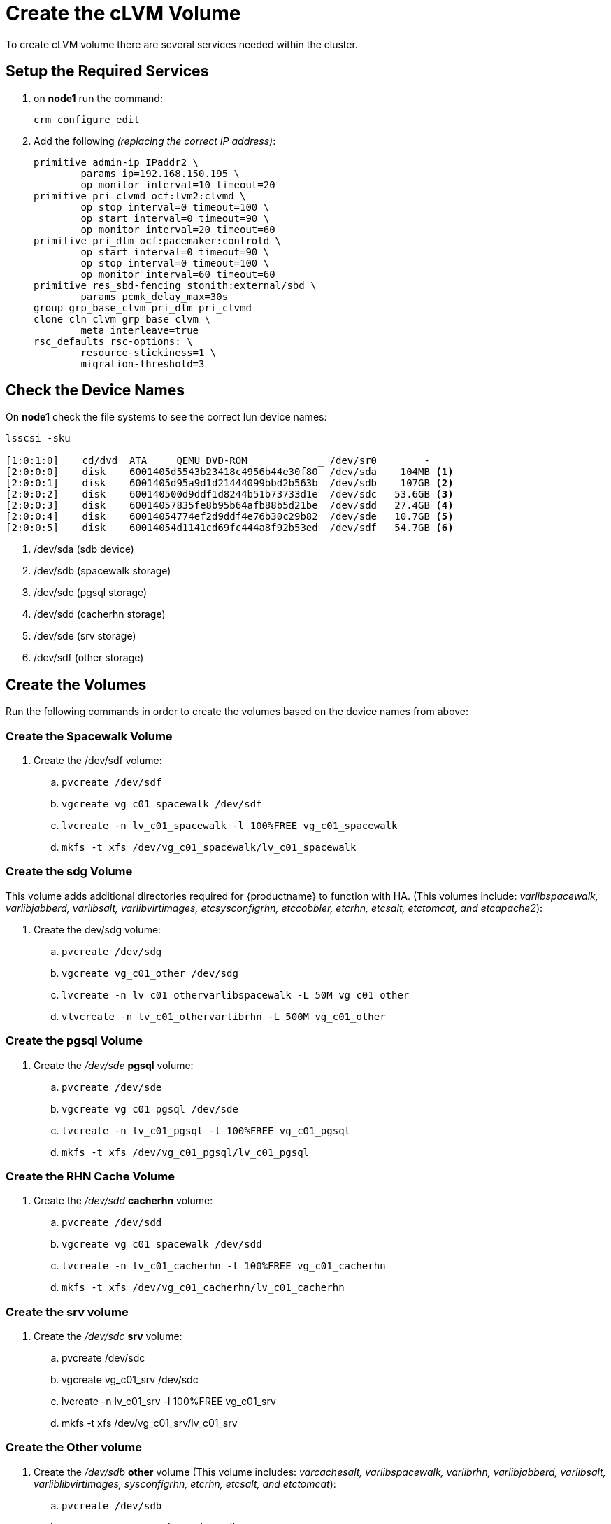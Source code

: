 = Create the cLVM Volume

To create cLVM volume there are several services needed within the cluster.

== Setup the Required Services

. on *node1* run the command:
+
----
crm configure edit
----

. Add the following __(replacing the correct IP address)__:
+
----
primitive admin-ip IPaddr2 \
        params ip=192.168.150.195 \
        op monitor interval=10 timeout=20
primitive pri_clvmd ocf:lvm2:clvmd \
        op stop interval=0 timeout=100 \
        op start interval=0 timeout=90 \
        op monitor interval=20 timeout=60
primitive pri_dlm ocf:pacemaker:controld \
        op start interval=0 timeout=90 \
        op stop interval=0 timeout=100 \
        op monitor interval=60 timeout=60
primitive res_sbd-fencing stonith:external/sbd \
        params pcmk_delay_max=30s
group grp_base_clvm pri_dlm pri_clvmd
clone cln_clvm grp_base_clvm \
        meta interleave=true
rsc_defaults rsc-options: \
        resource-stickiness=1 \
        migration-threshold=3
----

== Check the Device Names

On *node1* check the file systems to see the correct lun device names:

[.small]
....
lsscsi -sku

[1:0:1:0]    cd/dvd  ATA     QEMU DVD-ROM            _ /dev/sr0        -
[2:0:0:0]    disk    6001405d5543b23418c4956b44e30f80  /dev/sda    104MB <1>
[2:0:0:1]    disk    6001405d95a9d1d21444099bbd2b563b  /dev/sdb    107GB <2>
[2:0:0:2]    disk    600140500d9ddf1d8244b51b73733d1e  /dev/sdc   53.6GB <3>
[2:0:0:3]    disk    60014057835fe8b95b64afb88b5d21be  /dev/sdd   27.4GB <4>
[2:0:0:4]    disk    60014054774ef2d9ddf4e76b30c29b82  /dev/sde   10.7GB <5>
[2:0:0:5]    disk    60014054d1141cd69fc444a8f92b53ed  /dev/sdf   54.7GB <6>
....

<1> /dev/sda (sdb device)
<2> /dev/sdb (spacewalk storage)
<3> /dev/sdc (pgsql storage)
<4> /dev/sdd (cacherhn storage)
<5> /dev/sde (srv storage)
<6> /dev/sdf (other storage)




== Create the Volumes

Run the following commands in order to create the volumes based on the device names from above:

=== Create the Spacewalk Volume

. Create the /dev/sdf volume:
.. `pvcreate /dev/sdf`

.. `vgcreate vg_c01_spacewalk /dev/sdf`

.. `lvcreate -n lv_c01_spacewalk -l 100%FREE vg_c01_spacewalk`

.. `mkfs -t xfs /dev/vg_c01_spacewalk/lv_c01_spacewalk`

=== Create the sdg Volume

This volume adds additional directories required for {productname} to function with HA. (This volumes include: __varlibspacewalk, varlibjabberd, varlibsalt, varlibvirtimages, etcsysconfigrhn, etccobbler, etcrhn, etcsalt, etctomcat, and etcapache2__):

. Create the dev/sdg volume:

.. `pvcreate /dev/sdg`

.. `vgcreate vg_c01_other /dev/sdg`

.. `lvcreate -n lv_c01_othervarlibspacewalk -L 50M vg_c01_other`

.. `vlvcreate -n lv_c01_othervarlibrhn -L 500M vg_c01_other`




=== Create the pgsql Volume

. Create the _/dev/sde_ *pgsql* volume:

.. `pvcreate /dev/sde`

.. `vgcreate vg_c01_pgsql /dev/sde`

.. `lvcreate -n lv_c01_pgsql -l 100%FREE vg_c01_pgsql`
 
.. `mkfs -t xfs /dev/vg_c01_pgsql/lv_c01_pgsql`

=== Create the RHN Cache Volume

. Create the _/dev/sdd_ *cacherhn* volume:

.. `pvcreate /dev/sdd`

.. `vgcreate vg_c01_spacewalk /dev/sdd`

.. `lvcreate -n lv_c01_cacherhn -l 100%FREE vg_c01_cacherhn`

.. `mkfs -t xfs /dev/vg_c01_cacherhn/lv_c01_cacherhn`

=== Create the srv volume

. Create the _/dev/sdc_ *srv* volume:

.. pvcreate /dev/sdc

.. vgcreate vg_c01_srv /dev/sdc

.. lvcreate -n lv_c01_srv -l 100%FREE vg_c01_srv

.. mkfs -t xfs /dev/vg_c01_srv/lv_c01_srv

=== Create the Other volume

. Create the _/dev/sdb_ *other* volume (This volume includes: __varcachesalt, varlibspacewalk, varlibrhn, varlibjabberd, varlibsalt, varliblibvirtimages, sysconfigrhn, etcrhn, etcsalt, and etctomcat__):

.. `pvcreate /dev/sdb`

.. `vgcreate vg_c01_other /dev/sdb`

.. `lvcreate -n lv_c01_othervarcachesalt -L 250M vg_c01_other`

.. `mkfs -t xfs /dev/vg_c01_other/lv_c01_othervarcachesalt`

.. `lvcreate -n lv_c01_othervarlibspacewalk -L 50M vg_c01_other`

.. `mkfs -t xfs /dev/vg_c01_other/lv_c01_othervarlibspacewalk`

.. `lvcreate -n lv_c01_othervarlibrhn -L 500M vg_c01_other`

.. `mkfs -t xfs /dev/vg_c01_other/lv_c01_othervarlibrhn`

.. `lvcreate -n lv_c01_othervarlibjabberd -L 50M vg_c01_other`

.. `mkfs -t xfs /dev/vg_c01_other/lv_c01_othervarlibjabberd`

.. `lvcreate -n lv_c01_othervarlibsalt -L 50M vg_c01_other`

.. `mkfs -t xfs /dev/vg_c01_other/lv_c01_othervarlibsalt`

.. `lvcreate -n lv_c01_othervarliblibvirtimages -L 100M vg_c01_other`

.. `mkfs -t xfs /dev/vg_c01_other/lv_c01_othervarliblibvirtimages`

.. `lvcreate -n lv_c01_othersyssysconfigrhn -L 10M vg_c01_other`

.. `mkfs -t ext3 /dev/vg_c01_other/lv_c01_othersyssysconfigrhn`

.. `lvcreate -n lv_c01_otheretcrhn -L 10M vg_c01_other`

.. `mkfs -t ext3 /dev/vg_c01_other/lv_c01_otheretcrhn`

.. `lvcreate -n lv_c01_otheretcsalt -L 10M vg_c01_other`

.. `mkfs -t ext3 /dev/vg_c01_other/lv_c01_otheretcsalt`

.. `lvcreate -n lv_c01_otheretctomcat -L 10M vg_c01_other`

.. `mkfs -t ext3 /dev/vg_c01_other/lv_c01_otheretctomcat`

== Check the File Systems

After completing the above steps the filesystems should look like the following:

----
lvs
  LV                              VG               Attr       LSize   Pool Origin Data%  Meta%  Move Log Cpy%Sync Convert
  lv_c01_cacherhn                 vg_c01_cacherhn  -wi-a-----  25.58g                                                    
  lv_c01_otheretcrhn              vg_c01_other     -wi-a-----  12.00m                                                    
  lv_c01_otheretcsalt             vg_c01_other     -wi-a-----  12.00m                                                    
  lv_c01_otheretctomcat           vg_c01_other     -wi-a-----  12.00m                                                    
  lv_c01_othersyssysconfigrhn     vg_c01_other     -wi-a-----  12.00m                                                    
  lv_c01_othervarcachesalt        vg_c01_other     -wi-a----- 252.00m                                                    
  lv_c01_othervarlibjabberd       vg_c01_other     -wi-a-----  52.00m                                                    
  lv_c01_othervarliblibvirtimages vg_c01_other     -wi-a----- 100.00m                                                    
  lv_c01_othervarlibrhn           vg_c01_other     -wi-a----- 500.00m                                                    
  lv_c01_othervarlibsalt          vg_c01_other     -wi-a-----  52.00m                                                    
  lv_c01_othervarlibspacewalk     vg_c01_other     -wi-a-----  52.00m                                                    
  lv_c01_pgsql                    vg_c01_pgsql     -wi-a-----  49.99g                                                    
  lv_c01_spacewalk                vg_c01_spacewalk -wi-a-----  99.99g                                                    
  lv_c01_srv                      vg_c01_srv       -wi-a-----   9.99g                
----

----
pvs
  PV         VG               Fmt  Attr PSize  PFree 
  /dev/sdb   vg_c01_other     lvm2 a--  50.97g 49.94g
  /dev/sdc   vg_c01_srv       lvm2 a--   9.99g     0 
  /dev/sdd   vg_c01_cacherhn  lvm2 a--  25.58g     0 
  /dev/sde   vg_c01_pgsql     lvm2 a--  49.99g     0 
  /dev/sdf   vg_c01_spacewalk lvm2 a--  99.99g     0 
----